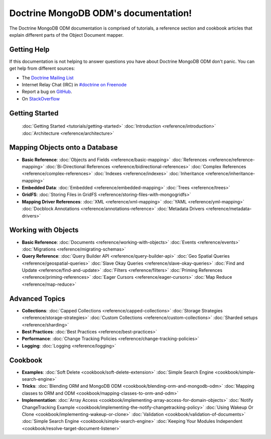 Doctrine MongoDB ODM's documentation!
=====================================

The Doctrine MongoDB ODM documentation is comprised of tutorials, a reference section and
cookbook articles that explain different parts of the Object Document mapper.

Getting Help
------------

If this documentation is not helping to answer questions you have about
Doctrine MongoDB ODM don't panic. You can get help from different sources:

-  The `Doctrine Mailing List <http://groups.google.com/group/doctrine-user>`_
-  Internet Relay Chat (IRC) in `#doctrine on Freenode <irc://irc.freenode.net/doctrine>`_
-  Report a bug on `GitHub <https://github.com/doctrine/mongodb-odm/issues>`_.
-  On `StackOverflow <http://stackoverflow.com/questions/tagged/doctrine-odm>`_

Getting Started
---------------

  :doc:`Getting Started <tutorials/getting-started>`
  :doc:`Introduction <reference/introduction>`
  :doc:`Architecture <reference/architecture>`

Mapping Objects onto a Database
-------------------------------

* **Basic Reference**:
  :doc:`Objects and Fields <reference/basic-mapping>`
  :doc:`References <reference/reference-mapping>`
  :doc:`Bi-Directional References <reference/bidirectional-references>`
  :doc:`Complex References <reference/complex-references>`
  :doc:`Indexes <reference/indexes>`
  :doc:`Inheritance <reference/inheritance-mapping>`

* **Embedded Data**:
  :doc:`Embedded <reference/embedded-mapping>`
  :doc:`Trees <reference/trees>`

* **GridFS**:
  :doc:`Storing Files in GridFS <reference/storing-files-with-mongogridfs>`

* **Mapping Driver References**:
  :doc:`XML <reference/xml-mapping>`
  :doc:`YAML <reference/yml-mapping>`
  :doc:`Docblock Annotations <reference/annotations-reference>`
  :doc:`Metadata Drivers <reference/metadata-drivers>`

Working with Objects
--------------------

* **Basic Reference**:
  :doc:`Documents <reference/working-with-objects>`
  :doc:`Events <reference/events>`
  :doc:`Migrations <reference/migrating-schemas>`

* **Query Reference**:
  :doc:`Query Builder API <reference/query-builder-api>`
  :doc:`Geo Spatial Queries <reference/geospatial-queries>`
  :doc:`Slave Okay Queries <reference/slave-okay-queries>`
  :doc:`Find and Update <reference/find-and-update>`
  :doc:`Filters <reference/filters>`
  :doc:`Priming References <reference/priming-references>`
  :doc:`Eager Cursors <reference/eager-cursors>`
  :doc:`Map Reduce <reference/map-reduce>`

Advanced Topics
---------------

* **Collections**:
  :doc:`Capped Collections <reference/capped-collections>`
  :doc:`Storage Strategies <reference/storage-strategies>`
  :doc:`Custom Collections <reference/custom-collections>`
  :doc:`Sharded setups <reference/sharding>`

* **Best Practices**:
  :doc:`Best Practices <reference/best-practices>`

* **Performance**:
  :doc:`Change Tracking Policies <reference/change-tracking-policies>`

* **Logging**:
  :doc:`Logging <reference/logging>`

Cookbook
--------

* **Examples**:
  :doc:`Soft Delete <cookbook/soft-delete-extension>`
  :doc:`Simple Search Engine <cookbook/simple-search-engine>`

* **Tricks**:
  :doc:`Blending ORM and MongoDB ODM <cookbook/blending-orm-and-mongodb-odm>`
  :doc:`Mapping classes to ORM and ODM <cookbook/mapping-classes-to-orm-and-odm>`

* **Implementation**:
  :doc:`Array Access <cookbook/implementing-array-access-for-domain-objects>`
  :doc:`Notify ChangeTracking Example <cookbook/implementing-the-notify-changetracking-policy>`
  :doc:`Using Wakeup Or Clone <cookbook/implementing-wakeup-or-clone>`
  :doc:`Validation <cookbook/validation-of-documents>`
  :doc:`Simple Search Engine <cookbook/simple-search-engine>`
  :doc:`Keeping Your Modules Independent <cookbook/resolve-target-document-listener>`
